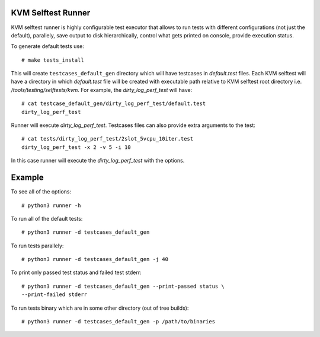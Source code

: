 KVM Selftest Runner
===================

KVM selftest runner is highly configurable test executor that allows to run
tests with different configurations (not just the default), parallely, save
output to disk hierarchically, control what gets printed on console, provide
execution status.

To generate default tests use::

  # make tests_install

This will create ``testcases_default_gen`` directory which will have testcases
in `default.test` files. Each KVM selftest will have a directory in  which
`default.test` file will be created with executable path relative to KVM
selftest root directory i.e. `/tools/testing/selftests/kvm`. For example, the
`dirty_log_perf_test` will have::

  # cat testcase_default_gen/dirty_log_perf_test/default.test
  dirty_log_perf_test

Runner will execute `dirty_log_perf_test`. Testcases files can also provide
extra arguments to the test::

  # cat tests/dirty_log_perf_test/2slot_5vcpu_10iter.test
  dirty_log_perf_test -x 2 -v 5 -i 10

In this case runner will execute the `dirty_log_perf_test` with the options.

Example
=======

To see all of the options::

  # python3 runner -h

To run all of the default tests::

  # python3 runner -d testcases_default_gen

To run tests parallely::

  # python3 runner -d testcases_default_gen -j 40

To print only passed test status and failed test stderr::

  # python3 runner -d testcases_default_gen --print-passed status \
  --print-failed stderr

To run tests binary which are in some other directory (out of tree builds)::

  # python3 runner -d testcases_default_gen -p /path/to/binaries


